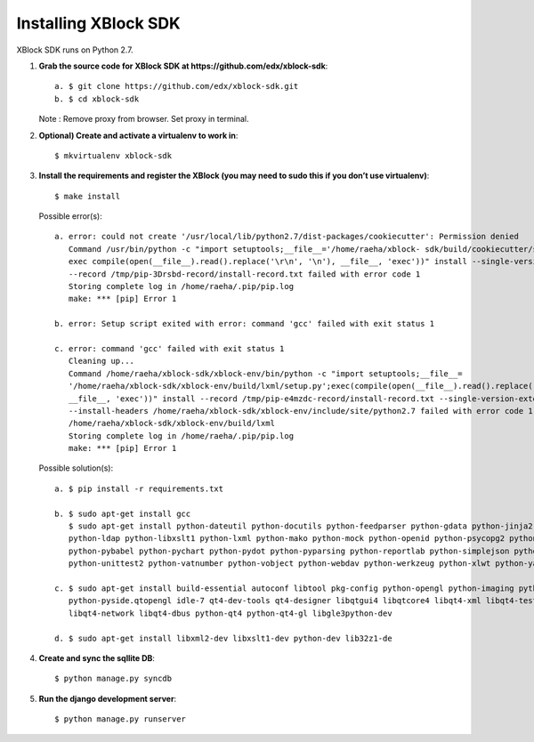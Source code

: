 Installing XBlock SDK
`````````````````````

XBlock SDK runs on Python 2.7.

1. **Grab the source code for XBlock SDK at https://github.com/edx/xblock-sdk**::

	a. $ git clone https://github.com/edx/xblock-sdk.git
	b. $ cd xblock-sdk

   Note : Remove proxy from browser. Set proxy in terminal.
  
2. **Optional) Create and activate a virtualenv to work in**::

	$ mkvirtualenv xblock-sdk
 
3. **Install the requirements and register the XBlock (you may need to sudo this if you don’t use virtualenv)**::
	
	$ make install
	
   Possible error(s):: 
	
		a. error: could not create '/usr/local/lib/python2.7/dist-packages/cookiecutter': Permission denied
      		   Command /usr/bin/python -c "import setuptools;__file__='/home/raeha/xblock- sdk/build/cookiecutter/setup.py';
      		   exec compile(open(__file__).read().replace('\r\n', '\n'), __file__, 'exec'))" install --single-version-externally-managed 
      		   --record /tmp/pip-3Drsbd-record/install-record.txt failed with error code 1
      		   Storing complete log in /home/raeha/.pip/pip.log
      		   make: *** [pip] Error 1
      
    		b. error: Setup script exited with error: command 'gcc' failed with exit status 1
      
      		c. error: command 'gcc' failed with exit status 1
      		   Cleaning up...
      		   Command /home/raeha/xblock-sdk/xblock-env/bin/python -c "import setuptools;__file__=
      		   '/home/raeha/xblock-sdk/xblock-env/build/lxml/setup.py';exec(compile(open(__file__).read().replace('\r\n', '\n'),
      		   __file__, 'exec'))" install --record /tmp/pip-e4mzdc-record/install-record.txt --single-version-externally-managed 
      		   --install-headers /home/raeha/xblock-sdk/xblock-env/include/site/python2.7 failed with error code 1 in 
      		   /home/raeha/xblock-sdk/xblock-env/build/lxml
      		   Storing complete log in /home/raeha/.pip/pip.log
      		   make: *** [pip] Error 1

   Possible solution(s)::

		a. $ pip install -r requirements.txt
	
		b. $ sudo apt-get install gcc
   		   $ sudo apt-get install python-dateutil python-docutils python-feedparser python-gdata python-jinja2 
   		   python-ldap python-libxslt1 python-lxml python-mako python-mock python-openid python-psycopg2 python-psutil 
   		   python-pybabel python-pychart python-pydot python-pyparsing python-reportlab python-simplejson python-tz 
   		   python-unittest2 python-vatnumber python-vobject python-webdav python-werkzeug python-xlwt python-yaml python-zsi

		c. $ sudo apt-get install build-essential autoconf libtool pkg-config python-opengl python-imaging python-pyrex 
		   python-pyside.qtopengl idle-7 qt4-dev-tools qt4-designer libqtgui4 libqtcore4 libqt4-xml libqt4-test libqt4-script 
		   libqt4-network libqt4-dbus python-qt4 python-qt4-gl libgle3python-dev

		d. $ sudo apt-get install libxml2-dev libxslt1-dev python-dev lib32z1-de

4. **Create and sync the sqllite DB**::
	
	$ python manage.py syncdb

5. **Run the django development server**::
	
	$ python manage.py runserver
